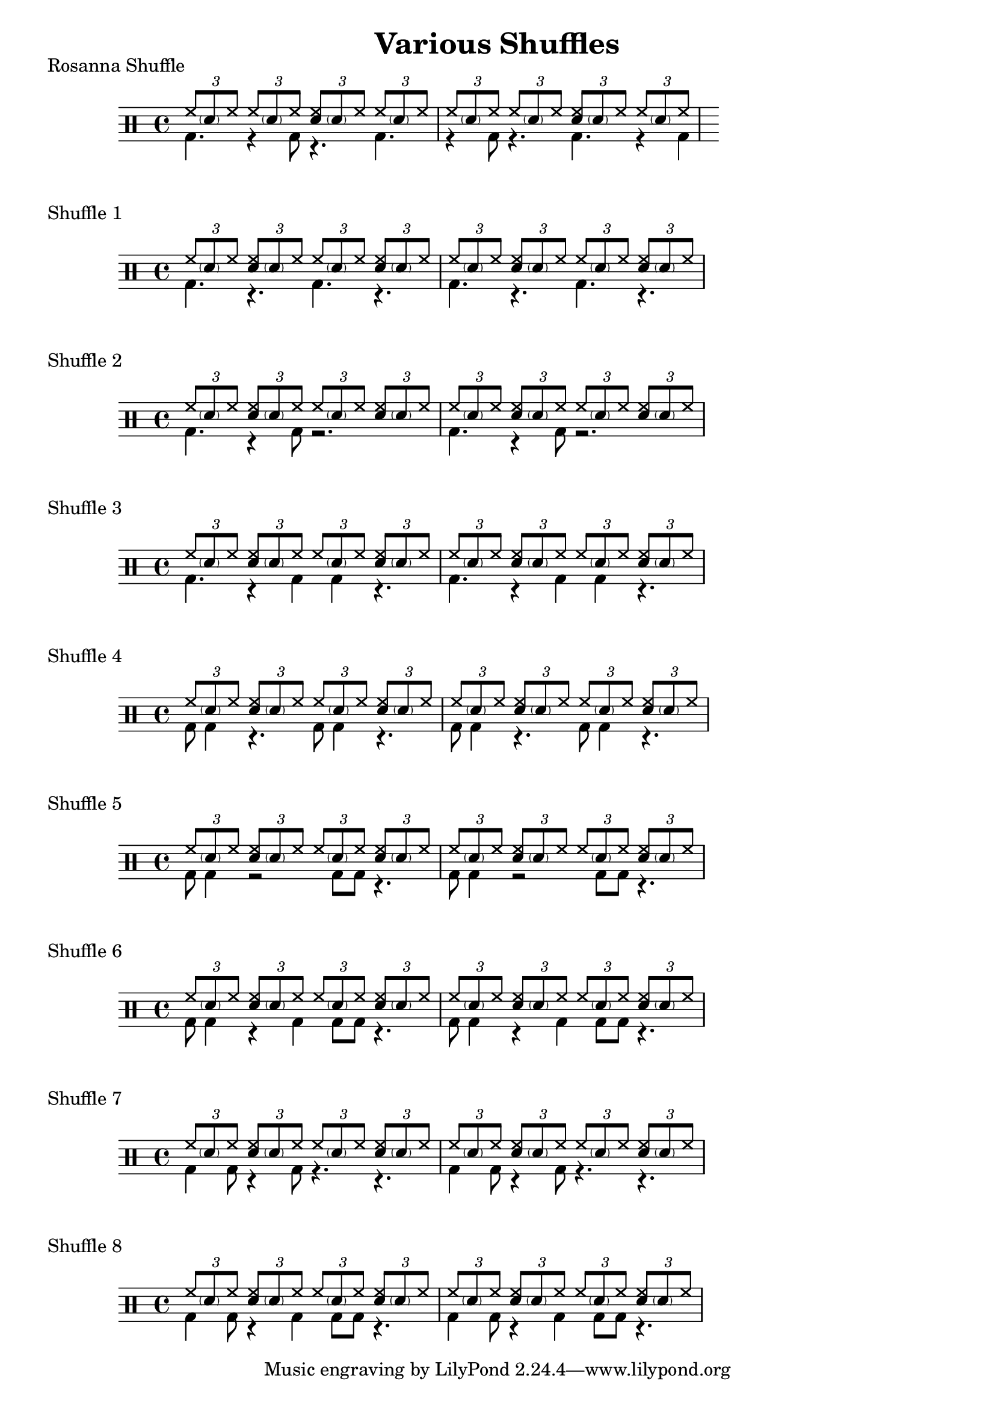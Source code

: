 \version "2.18.2"
\header {
  title = "Various Shuffles"
}
\score {
  \drums {
  \time 4/4
    << {
        \repeat unfold 2 {
          \tuplet 3/2 {hh8 \parenthesize sn  hh}
          \tuplet 3/2 {hh8 \parenthesize sn  hh}
          \tuplet 3/2 {<hh sn>8 \parenthesize sn hh}
          \tuplet 3/2 {hh8 \parenthesize sn  hh}
        }
    } \\ {
      \override TupletBracket.bracket-visibility = ##f
      \omit TupletNumber
      \tuplet 3/2 4 {bd4. r4  bd8 r4. bd4. r4 bd8 r4. bd r4 bd}
      
    } >>
  }
   \header {
    piece = "Rosanna Shuffle"
  }
}

\score {
  \drums {
  \time 4/4
    << {
        \repeat unfold 4 {
          \tuplet 3/2 {hh8 \parenthesize sn  hh}
          \tuplet 3/2 {<hh sn>8 \parenthesize sn hh}
        }
    } \\ {
      \override TupletBracket.bracket-visibility = ##f
      \omit TupletNumber
      \repeat unfold 2 {
        \tuplet 3/2 {bd4.} 
        \tuplet 3/2 {r4.    } 
        \tuplet 3/2 {bd4.}             
        \tuplet 3/2 {r4.    }
      }
    } >>
  }
   \header {
    piece = "Shuffle 1"
  }
}

\score {
  \drums {
  \time 4/4
    << {
        \repeat unfold 4 {
          \tuplet 3/2 {hh8 \parenthesize sn  hh}
          \tuplet 3/2 {<hh sn>8 \parenthesize sn hh}
        }
    } \\ {
      \override TupletBracket.bracket-visibility = ##f
      \omit TupletNumber
      \repeat unfold 2 {
        \tuplet 3/2 4 {bd4. r4 bd8 r2.}
      }
    } >>
  }
   \header {
    piece = "Shuffle 2"
  }
}

\score {
  \drums {
  \time 4/4
    << {
        \repeat unfold 4 {
          \tuplet 3/2 {hh8 \parenthesize sn  hh}
          \tuplet 3/2 {<hh sn>8 \parenthesize sn hh}
        }
    } \\ {
      \override TupletBracket.bracket-visibility = ##f
      \omit TupletNumber
      \repeat unfold 2 {
        \tuplet 3/2 {bd4. r4 bd4 bd4 r4.}
      }
    } >>
  }
   \header {
    piece = "Shuffle 3"
  }
}
\score {
  \drums {
  \time 4/4
    << {
        \repeat unfold 4 {
          \tuplet 3/2 {hh8 \parenthesize sn  hh}
          \tuplet 3/2 {<hh sn>8 \parenthesize sn hh}
        }
    } \\ {
      \override TupletBracket.bracket-visibility = ##f
      \omit TupletNumber
      \repeat unfold 2 {
        \tuplet 3/2 {bd8 bd4 r4. bd8 bd4 r4.}
      }
    } >>
  }
   \header {
    piece = "Shuffle 4"
  }
}

\score {
  \drums {
  \time 4/4
    << {
        \repeat unfold 4 {
          \tuplet 3/2 {hh8 \parenthesize sn  hh}
          \tuplet 3/2 {<hh sn>8 \parenthesize sn hh}
        }
    } \\ {
      \override TupletBracket.bracket-visibility = ##f
      \omit TupletNumber
      \repeat unfold 2 {
        \tuplet 3/2 {bd8 bd4 r2 bd8 bd r4.}
      }
    } >>
  }
   \header {
    piece = "Shuffle 5"
  }
}


\score {
  \drums {
  \time 4/4
    << {
        \repeat unfold 4 {
          \tuplet 3/2 {hh8 \parenthesize sn  hh}
          \tuplet 3/2 {<hh sn>8 \parenthesize sn hh}
        }
    } \\ {
      \override TupletBracket.bracket-visibility = ##f
      \omit TupletNumber
      \repeat unfold 2 {
        \tuplet 3/2 {bd8 bd4 r4 bd4 bd8 bd r4.}
      }
    } >>
  }
   \header {
    piece = "Shuffle 6"
  }
}

\score {
  \drums {
  \time 4/4
    << {
        \repeat unfold 4 {
          \tuplet 3/2 {hh8 \parenthesize sn  hh}
          \tuplet 3/2 {<hh sn>8 \parenthesize sn hh}
        }
    } \\ {
      \override TupletBracket.bracket-visibility = ##f
      \omit TupletNumber
      \repeat unfold 2 {
        \tuplet 3/2 {bd4 bd8 r4 bd8 r4. r}
      }
    } >>
  }
   \header {
    piece = "Shuffle 7"
  }
}
\score {
  \drums {
  \time 4/4
    << {
        \repeat unfold 4 {
          \tuplet 3/2 {hh8 \parenthesize sn  hh}
          \tuplet 3/2 {<hh sn>8 \parenthesize sn hh}
        }
    } \\ {
      \override TupletBracket.bracket-visibility = ##f
      \omit TupletNumber
      \repeat unfold 2 {
        \tuplet 3/2 {bd4 bd8 r4 bd4 bd8 bd r4.}
      }
    } >>
  }
   \header {
    piece = "Shuffle 8"
  }
}
